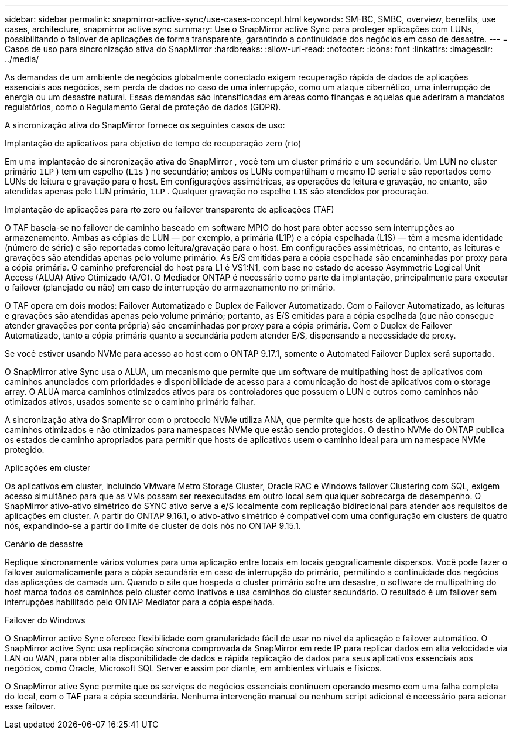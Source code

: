 ---
sidebar: sidebar 
permalink: snapmirror-active-sync/use-cases-concept.html 
keywords: SM-BC, SMBC, overview, benefits, use cases, architecture, snapmirror active sync 
summary: Use o SnapMirror active Sync para proteger aplicações com LUNs, possibilitando o failover de aplicações de forma transparente, garantindo a continuidade dos negócios em caso de desastre. 
---
= Casos de uso para sincronização ativa do SnapMirror
:hardbreaks:
:allow-uri-read: 
:nofooter: 
:icons: font
:linkattrs: 
:imagesdir: ../media/


[role="lead"]
As demandas de um ambiente de negócios globalmente conectado exigem recuperação rápida de dados de aplicações essenciais aos negócios, sem perda de dados no caso de uma interrupção, como um ataque cibernético, uma interrupção de energia ou um desastre natural. Essas demandas são intensificadas em áreas como finanças e aquelas que aderiram a mandatos regulatórios, como o Regulamento Geral de proteção de dados (GDPR).

A sincronização ativa do SnapMirror fornece os seguintes casos de uso:

.Implantação de aplicativos para objetivo de tempo de recuperação zero (rto)
Em uma implantação de sincronização ativa do SnapMirror , você tem um cluster primário e um secundário. Um LUN no cluster primário  `1LP` ) tem um espelho (`L1s` ) no secundário; ambos os LUNs compartilham o mesmo ID serial e são reportados como LUNs de leitura e gravação para o host. Em configurações assimétricas, as operações de leitura e gravação, no entanto, são atendidas apenas pelo LUN primário,  `1LP` . Qualquer gravação no espelho  `L1S` são atendidos por procuração.

.Implantação de aplicações para rto zero ou failover transparente de aplicações (TAF)
O TAF baseia-se no failover de caminho baseado em software MPIO do host para obter acesso sem interrupções ao armazenamento. Ambas as cópias de LUN — por exemplo, a primária (L1P) e a cópia espelhada (L1S) — têm a mesma identidade (número de série) e são reportadas como leitura/gravação para o host. Em configurações assimétricas, no entanto, as leituras e gravações são atendidas apenas pelo volume primário. As E/S emitidas para a cópia espelhada são encaminhadas por proxy para a cópia primária. O caminho preferencial do host para L1 é VS1:N1, com base no estado de acesso Asymmetric Logical Unit Access (ALUA) Ativo Otimizado (A/O). O Mediador ONTAP é necessário como parte da implantação, principalmente para executar o failover (planejado ou não) em caso de interrupção do armazenamento no primário.

O TAF opera em dois modos: Failover Automatizado e Duplex de Failover Automatizado. Com o Failover Automatizado, as leituras e gravações são atendidas apenas pelo volume primário; portanto, as E/S emitidas para a cópia espelhada (que não consegue atender gravações por conta própria) são encaminhadas por proxy para a cópia primária. Com o Duplex de Failover Automatizado, tanto a cópia primária quanto a secundária podem atender E/S, dispensando a necessidade de proxy.

Se você estiver usando NVMe para acesso ao host com o ONTAP 9.17.1, somente o Automated Failover Duplex será suportado.

O SnapMirror ative Sync usa o ALUA, um mecanismo que permite que um software de multipathing host de aplicativos com caminhos anunciados com prioridades e disponibilidade de acesso para a comunicação do host de aplicativos com o storage array. O ALUA marca caminhos otimizados ativos para os controladores que possuem o LUN e outros como caminhos não otimizados ativos, usados somente se o caminho primário falhar.

A sincronização ativa do SnapMirror com o protocolo NVMe utiliza ANA, que permite que hosts de aplicativos descubram caminhos otimizados e não otimizados para namespaces NVMe que estão sendo protegidos. O destino NVMe do ONTAP publica os estados de caminho apropriados para permitir que hosts de aplicativos usem o caminho ideal para um namespace NVMe protegido.

.Aplicações em cluster
Os aplicativos em cluster, incluindo VMware Metro Storage Cluster, Oracle RAC e Windows failover Clustering com SQL, exigem acesso simultâneo para que as VMs possam ser reexecutadas em outro local sem qualquer sobrecarga de desempenho. O SnapMirror ativo-ativo simétrico do SYNC ativo serve a e/S localmente com replicação bidirecional para atender aos requisitos de aplicações em cluster. A partir do ONTAP 9.16.1, o ativo-ativo simétrico é compatível com uma configuração em clusters de quatro nós, expandindo-se a partir do limite de cluster de dois nós no ONTAP 9.15.1.

.Cenário de desastre
Replique sincronamente vários volumes para uma aplicação entre locais em locais geograficamente dispersos. Você pode fazer o failover automaticamente para a cópia secundária em caso de interrupção do primário, permitindo a continuidade dos negócios das aplicações de camada um. Quando o site que hospeda o cluster primário sofre um desastre, o software de multipathing do host marca todos os caminhos pelo cluster como inativos e usa caminhos do cluster secundário. O resultado é um failover sem interrupções habilitado pelo ONTAP Mediator para a cópia espelhada.

.Failover do Windows
O SnapMirror active Sync oferece flexibilidade com granularidade fácil de usar no nível da aplicação e failover automático. O SnapMirror active Sync usa replicação síncrona comprovada da SnapMirror em rede IP para replicar dados em alta velocidade via LAN ou WAN, para obter alta disponibilidade de dados e rápida replicação de dados para seus aplicativos essenciais aos negócios, como Oracle, Microsoft SQL Server e assim por diante, em ambientes virtuais e físicos.

O SnapMirror ative Sync permite que os serviços de negócios essenciais continuem operando mesmo com uma falha completa do local, com o TAF para a cópia secundária. Nenhuma intervenção manual ou nenhum script adicional é necessário para acionar esse failover.
